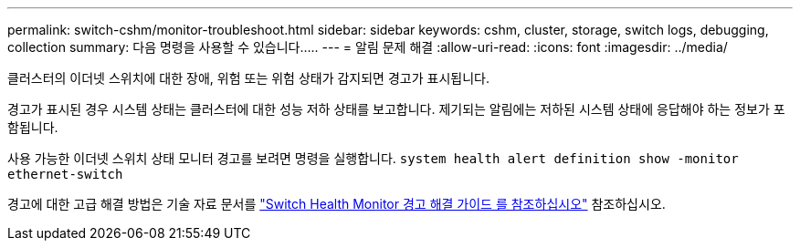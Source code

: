 ---
permalink: switch-cshm/monitor-troubleshoot.html 
sidebar: sidebar 
keywords: cshm, cluster, storage, switch logs, debugging, collection 
summary: 다음 명령을 사용할 수 있습니다..... 
---
= 알림 문제 해결
:allow-uri-read: 
:icons: font
:imagesdir: ../media/


[role="lead"]
클러스터의 이더넷 스위치에 대한 장애, 위험 또는 위험 상태가 감지되면 경고가 표시됩니다.

경고가 표시된 경우 시스템 상태는 클러스터에 대한 성능 저하 상태를 보고합니다. 제기되는 알림에는 저하된 시스템 상태에 응답해야 하는 정보가 포함됩니다.

사용 가능한 이더넷 스위치 상태 모니터 경고를 보려면 명령을 실행합니다. `system health alert definition show -monitor ethernet-switch`

경고에 대한 고급 해결 방법은 기술 자료 문서를 https://kb.netapp.com/on-prem/ontap/OHW/OHW-KBs/Cluster_Switch_Health_Monitor_CSHM_Alert_Resolution_Guide["Switch Health Monitor 경고 해결 가이드 를 참조하십시오"^] 참조하십시오.
